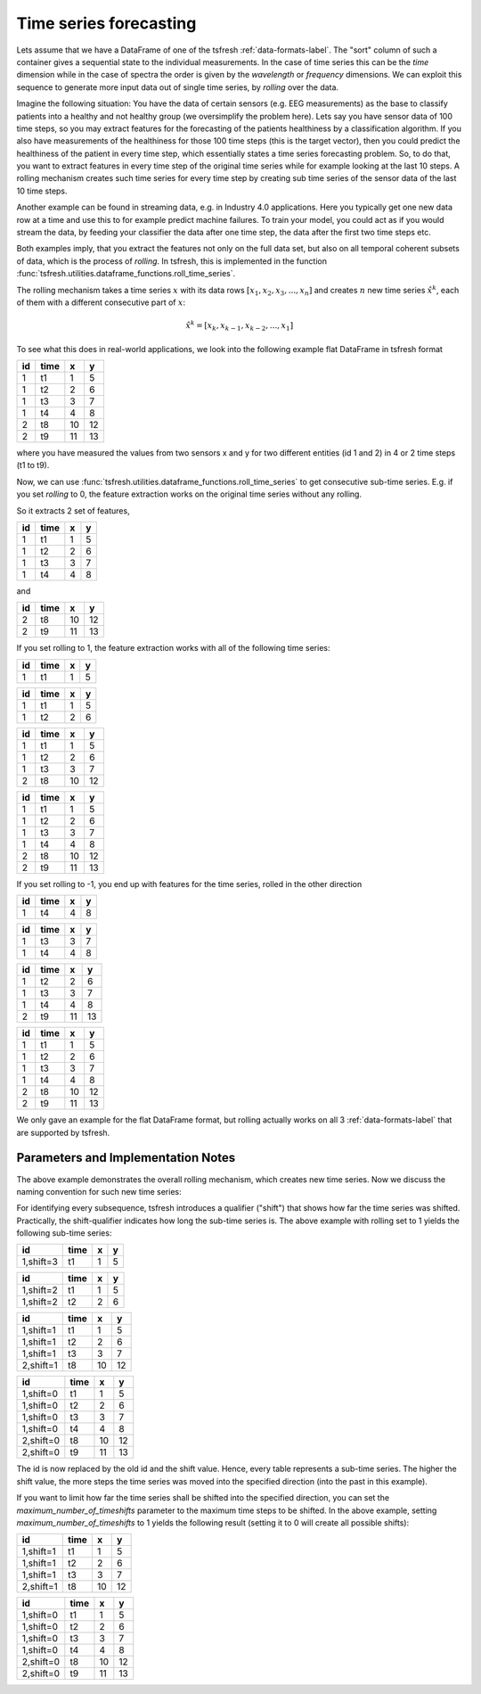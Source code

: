 .. _forecasting-label:

Time series forecasting
=======================

Lets assume that we have a DataFrame of one of the tsfresh :ref:`data-formats-label`.
The "sort" column of such a container gives a sequential state to the individual measurements.
In the case of time series this can be the *time* dimension while in the case of spectra the order is given by the
*wavelength* or *frequency* dimensions.
We can exploit this sequence to generate more input data out of single time series, by *rolling* over the data.

Imagine the following situation:
You have the data of certain sensors (e.g. EEG measurements) as the base to classify patients into a healthy and not
healthy group (we oversimplify the problem here).
Lets say you have sensor data of 100 time steps, so you may extract features for the forecasting of the patients
healthiness by a classification algorithm.
If you also have measurements of the healthiness for those 100 time steps (this is the target vector), then you could
predict the healthiness of the patient in every time step, which essentially states a time series forecasting problem.
So, to do that, you want to extract features in every time step of the original time series while for example looking at
the last 10 steps.
A rolling mechanism creates such time series for every time step by creating sub time series of the sensor data of the
last 10 time steps.

.. image:: ../images/rolling_mechanism_1.png
   :scale: 100 %
   :alt: The rolling mechanism
   :align: center


Another example can be found in streaming data, e.g. in Industry 4.0 applications.
Here you typically get one new data row at a time and use this to for example predict machine failures. To train your model,
you could act as if you would stream the data, by feeding your classifier the data after one time step,
the data after the first two time steps etc.

Both examples imply, that you extract the features not only on the full data set, but also
on all temporal coherent subsets of data, which is the process of *rolling*. In tsfresh, this is implemented in the
function :func:`tsfresh.utilities.dataframe_functions.roll_time_series`.

The rolling mechanism takes a time series :math:`x` with its data rows :math:`[x_1, x_2, x_3, ..., x_n]`
and creates :math:`n` new time series :math:`\hat x^k`, each of them with a different consecutive part
of :math:`x`:

.. math::
    \hat x^k = [x_k, x_{k-1}, x_{k-2}, ..., x_1]

To see what this does in real-world applications, we look into the following example flat DataFrame in tsfresh format

+----+------+----+----+
| id | time | x  | y  |
+====+======+====+====+
| 1  | t1   | 1  | 5  |
+----+------+----+----+
| 1  | t2   | 2	 | 6  |
+----+------+----+----+
| 1  | t3   | 3	 | 7  |
+----+------+----+----+
| 1  | t4   | 4	 | 8  |
+----+------+----+----+
| 2  | t8   | 10 | 12 |
+----+------+----+----+
| 2  | t9   | 11 | 13 |
+----+------+----+----+

where you have measured the values from two sensors x and y for two different entities (id 1 and 2) in 4 or 2 time
steps (t1 to t9).

Now, we can use :func:`tsfresh.utilities.dataframe_functions.roll_time_series` to get consecutive sub-time series.
E.g. if you set `rolling` to 0, the feature extraction works on the original time series without any rolling.

So it extracts 2 set of features,

+----+------+----+----+
| id | time | x  | y  |
+====+======+====+====+
| 1  | t1   | 1  | 5  |
+----+------+----+----+
| 1  | t2   | 2	 | 6  |
+----+------+----+----+
| 1  | t3   | 3	 | 7  |
+----+------+----+----+
| 1  | t4   | 4	 | 8  |
+----+------+----+----+

and

+----+------+----+----+
| id | time | x  | y  |
+====+======+====+====+
| 2  | t8   | 10 | 12 |
+----+------+----+----+
| 2  | t9   | 11 | 13 |
+----+------+----+----+

If you set rolling to 1, the feature extraction works with all of the following time series:

+----+------+----+----+
| id | time | x  | y  |
+====+======+====+====+
| 1  | t1   | 1  | 5  |
+----+------+----+----+

+----+------+----+----+
| id | time | x  | y  |
+====+======+====+====+
| 1  | t1   | 1  | 5  |
+----+------+----+----+
| 1  | t2   | 2  | 6  |
+----+------+----+----+

+----+------+----+----+
| id | time | x  | y  |
+====+======+====+====+
| 1  | t1   | 1  | 5  |
+----+------+----+----+
| 1  | t2   | 2  | 6  |
+----+------+----+----+
| 1  | t3   | 3  | 7  |
+----+------+----+----+
| 2  | t8   | 10 | 12 |
+----+------+----+----+

+----+------+----+----+
| id | time | x  | y  |
+====+======+====+====+
| 1  | t1   | 1  | 5  |
+----+------+----+----+
| 1  | t2   | 2  | 6  |
+----+------+----+----+
| 1  | t3   | 3  | 7  |
+----+------+----+----+
| 1  | t4   | 4  | 8  |
+----+------+----+----+
| 2  | t8   | 10 | 12 |
+----+------+----+----+
| 2  | t9   | 11 | 13 |
+----+------+----+----+

If you set rolling to -1, you end up with features for the time series, rolled in the other direction

+----+------+----+----+
| id | time | x  | y  |
+====+======+====+====+
| 1  | t4   | 4  | 8  |
+----+------+----+----+

+----+------+----+----+
| id | time | x  | y  |
+====+======+====+====+
| 1  | t3   | 3  | 7  |
+----+------+----+----+
| 1  | t4   | 4  | 8  |
+----+------+----+----+

+----+------+----+----+
| id | time | x  | y  |
+====+======+====+====+
| 1  | t2   | 2  | 6  |
+----+------+----+----+
| 1  | t3   | 3  | 7  |
+----+------+----+----+
| 1  | t4   | 4  | 8  |
+----+------+----+----+
| 2  | t9   | 11 | 13 |
+----+------+----+----+

+----+------+----+----+
| id | time | x  | y  |
+====+======+====+====+
| 1  | t1   | 1  | 5  |
+----+------+----+----+
| 1  | t2   | 2  | 6  |
+----+------+----+----+
| 1  | t3   | 3  | 7  |
+----+------+----+----+
| 1  | t4   | 4  | 8  |
+----+------+----+----+
| 2  | t8   | 10 | 12 |
+----+------+----+----+
| 2  | t9   | 11 | 13 |
+----+------+----+----+

We only gave an example for the flat DataFrame format, but rolling actually works on all 3 :ref:`data-formats-label`
that are supported by tsfresh.


.. image:: ../images/rolling_mechanism_2.png
   :scale: 100 %
   :alt: The rolling mechanism
   :align: center

Parameters and Implementation Notes
-----------------------------------

The above example demonstrates the overall rolling mechanism, which creates new time series.
Now we discuss the naming convention for such new time series:

For identifying every subsequence, tsfresh introduces a qualifier ("shift") that shows how far the time series was shifted.
Practically, the shift-qualifier indicates how long the sub-time series is.
The above example with rolling set to 1 yields the following sub-time series:

+-----------+------+----+----+
| id        | time | x  | y  |
+===========+======+====+====+
| 1,shift=3 | t1   | 1  | 5  |
+-----------+------+----+----+


+-----------+------+----+----+
| id        | time | x  | y  |
+===========+======+====+====+
| 1,shift=2 | t1   | 1  | 5  |
+-----------+------+----+----+
| 1,shift=2 | t2   | 2  | 6  |
+-----------+------+----+----+

+-----------+------+----+----+
| id        | time | x  | y  |
+===========+======+====+====+
| 1,shift=1 | t1   | 1  | 5  |
+-----------+------+----+----+
| 1,shift=1 | t2   | 2  | 6  |
+-----------+------+----+----+
| 1,shift=1 | t3   | 3  | 7  |
+-----------+------+----+----+
| 2,shift=1 | t8   | 10 | 12 |
+-----------+------+----+----+

+-----------+------+----+----+
| id        | time | x  | y  |
+===========+======+====+====+
| 1,shift=0 | t1   | 1  | 5  |
+-----------+------+----+----+
| 1,shift=0 | t2   | 2  | 6  |
+-----------+------+----+----+
| 1,shift=0 | t3   | 3  | 7  |
+-----------+------+----+----+
| 1,shift=0 | t4   | 4  | 8  |
+-----------+------+----+----+
| 2,shift=0 | t8   | 10 | 12 |
+-----------+------+----+----+
| 2,shift=0 | t9   | 11 | 13 |
+-----------+------+----+----+

The id is now replaced by the old id and the shift value. Hence, every table represents a sub-time series.
The higher the shift value, the more steps the time series was moved into the specified direction (into the past in
this example).

If you want to limit how far the time series shall be shifted into the specified direction, you can set the
*maximum_number_of_timeshifts* parameter to the maximum time steps to be shifted. In the above example, setting
*maximum_number_of_timeshifts* to 1 yields the following result (setting it to 0 will create all possible shifts):

+-----------+------+----+----+
| id        | time | x  | y  |
+===========+======+====+====+
| 1,shift=1 | t1   | 1  | 5  |
+-----------+------+----+----+
| 1,shift=1 | t2   | 2  | 6  |
+-----------+------+----+----+
| 1,shift=1 | t3   | 3  | 7  |
+-----------+------+----+----+
| 2,shift=1 | t8   | 10 | 12 |
+-----------+------+----+----+

+-----------+------+----+----+
| id        | time | x  | y  |
+===========+======+====+====+
| 1,shift=0 | t1   | 1  | 5  |
+-----------+------+----+----+
| 1,shift=0 | t2   | 2  | 6  |
+-----------+------+----+----+
| 1,shift=0 | t3   | 3  | 7  |
+-----------+------+----+----+
| 1,shift=0 | t4   | 4  | 8  |
+-----------+------+----+----+
| 2,shift=0 | t8   | 10 | 12 |
+-----------+------+----+----+
| 2,shift=0 | t9   | 11 | 13 |
+-----------+------+----+----+
